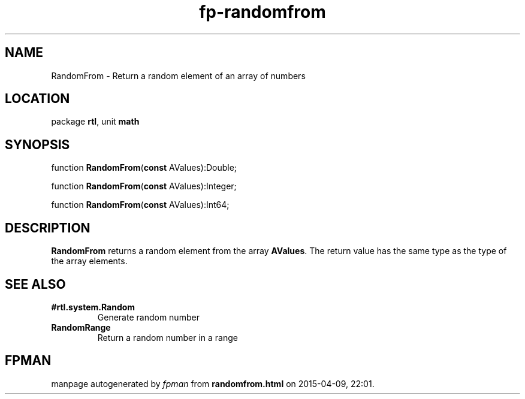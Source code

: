 .\" file autogenerated by fpman
.TH "fp-randomfrom" 3 "2014-03-14" "fpman" "Free Pascal Programmer's Manual"
.SH NAME
RandomFrom - Return a random element of an array of numbers
.SH LOCATION
package \fBrtl\fR, unit \fBmath\fR
.SH SYNOPSIS
function \fBRandomFrom\fR(\fBconst\fR AValues):Double;

function \fBRandomFrom\fR(\fBconst\fR AValues):Integer;

function \fBRandomFrom\fR(\fBconst\fR AValues):Int64;
.SH DESCRIPTION
\fBRandomFrom\fR returns a random element from the array \fBAValues\fR. The return value has the same type as the type of the array elements.


.SH SEE ALSO
.TP
.B #rtl.system.Random
Generate random number
.TP
.B RandomRange
Return a random number in a range

.SH FPMAN
manpage autogenerated by \fIfpman\fR from \fBrandomfrom.html\fR on 2015-04-09, 22:01.

